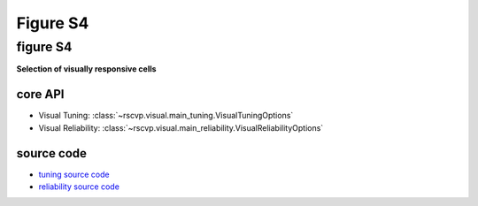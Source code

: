 Figure S4
==========

figure S4
--------------------------
**Selection of visually responsive cells**


core API
^^^^^^^^^^^^^^^^^^^^^^^^^^
- Visual Tuning: :class:`~rscvp.visual.main_tuning.VisualTuningOptions`
- Visual Reliability: :class:`~rscvp.visual.main_reliability.VisualReliabilityOptions`


source code
^^^^^^^^^^^^^^^^^^^^^^^^^^
- `tuning source code <https://github.com/ytsimon2004/rscvp/blob/main/src/rscvp/visual/main_tuning.py>`_
- `reliability source code <https://github.com/ytsimon2004/rscvp/blob/main/src/rscvp/visual/main_reliability.py>`_


